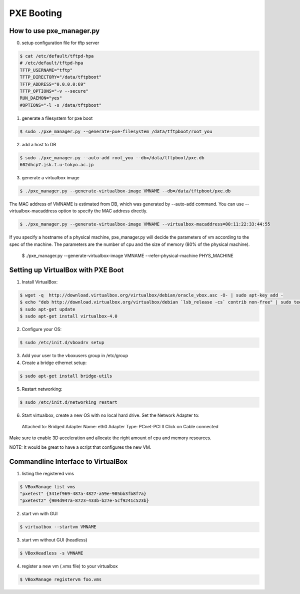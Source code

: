 PXE Booting
===========

How to use pxe_manager.py
-------------------------

0. setup configuration file for tftp server

.. code-block:: bash

  $ cat /etc/default/tftpd-hpa 
  # /etc/default/tftpd-hpa
  TFTP_USERNAME="tftp"
  TFTP_DIRECTORY="/data/tftpboot"
  TFTP_ADDRESS="0.0.0.0:69"
  TFTP_OPTIONS="-v --secure"
  RUN_DAEMON="yes"
  #OPTIONS="-l -s /data/tftpboot"


1. generate a filesystem for pxe boot

.. code-block:: bash

  $ sudo ./pxe_manager.py --generate-pxe-filesystem /data/tftpboot/root_you

2. add a host to DB

.. code-block:: bash

  $ sudo ./pxe_manager.py --auto-add root_you --db=/data/tftpboot/pxe.db
  602dhcp7.jsk.t.u-tokyo.ac.jp
  
3. generate a virtualbox image

.. code-block:: bash

  $ ./pxe_manager.py --generate-virtualbox-image VMNAME --db=/data/tftpboot/pxe.db

The MAC address of VMNAME is estimated from DB, which was generated by --auto-add command.
You can use --virtualbox-macaddress option to specify the MAC address directly.

.. code-block:: bash

  $ ./pxe_manager.py --generate-virtualbox-image VMNAME --virtualbox-macaddress=00:11:22:33:44:55

If you specify a hostname of a physical machine, pxe_manager.py will decide the parameters of vm according to
the spec of the machine. The parameters are the number of cpu and the size of memory (80% of the physical machine).

  $ ./pxe_manager.py --generate-virtualbox-image VMNAME --refer-physical-machine PHYS_MACHINE
  
Setting up VirtualBox with PXE Boot
-----------------------------------

1. Install VirtualBox:

.. code-block:: bash

  $ wget -q  http://download.virtualbox.org/virtualbox/debian/oracle_vbox.asc -O- | sudo apt-key add -
  $ echo "deb http://download.virtualbox.org/virtualbox/debian `lsb_release -cs` contrib non-free" | sudo tee /etc/apt/sources.list.d/virtualbox.list
  $ sudo apt-get update
  $ sudo apt-get install virtualbox-4.0

2. Configure your OS:

.. code-block:: bash

  $ sudo /etc/init.d/vboxdrv setup

3. Add your user to the vboxusers group in /etc/group

4. Create a bridge ethernet setup:

.. code-block:: bash

  $ sudo apt-get install bridge-utils

5. Restart networking:

.. code-block:: bash

  $ sudo /etc/init.d/networking restart

6. Start virtualbox, create a new OS with no local hard drive. Set the Network Adapter to::

  Attached to: Bridged Adapter
  Name: eth0
  Adapter Type: PCnet-PCI II
  Click on Cable connected 

Make sure to enable 3D acceleration and allocate the right amount of cpu and memory resources.

NOTE: It would be great to have a script that configures the new VM.

Commandline Interface to VirtualBox
-----------------------------------

1. listing the registered vms

.. code-block:: bash

  $ VBoxManage list vms
  "pxetest" {341ef969-487a-4827-a59e-905bb3fb8f7a}
  "pxetest2" {904d947a-8723-433b-b27e-5cf9241c523b}

2. start vm with GUI

.. code-block:: bash

  $ virtualbox --startvm VMNAME

3. start vm without GUI (headless)

.. code-block:: bash

  $ VBoxHeadless -s VMNAME

4. register a new vm (.vms file) to your virtualbox

.. code-block:: bash

  $ VBoxManage registervm foo.vms
  
